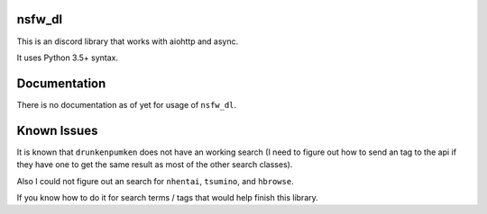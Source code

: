 nsfw\_dl
--------

.. image:: https://img.shields.io/pypi/v/nsfw-dl.svg
   :target: https://pypi.python.org/pypi/nsfw-dl/
.. image:: https://img.shields.io/pypi/pyversions/nsfw-dl.svg
   :target: https://pypi.python.org/pypi/nsfw-dl/
.. image:: https://travis-ci.org/IzunaDevs/nsfw_dl.svg?branch=master
   :target: https://travis-ci.org/IzunaDevs/nsfw_dl

This is an discord library that works with aiohttp and async.

It uses Python 3.5+ syntax.

Documentation
-------------

There is no documentation as of yet for usage of ``nsfw_dl``.

Known Issues
------------

It is known that ``drunkenpumken`` does not have an working search (I
need to figure out how to send an tag to the api if they have one to get
the same result as most of the other search classes).

Also I could not figure out an search for ``nhentai``, ``tsumino``, and
``hbrowse``.

If you know how to do it for search terms / tags that would help finish
this library.
